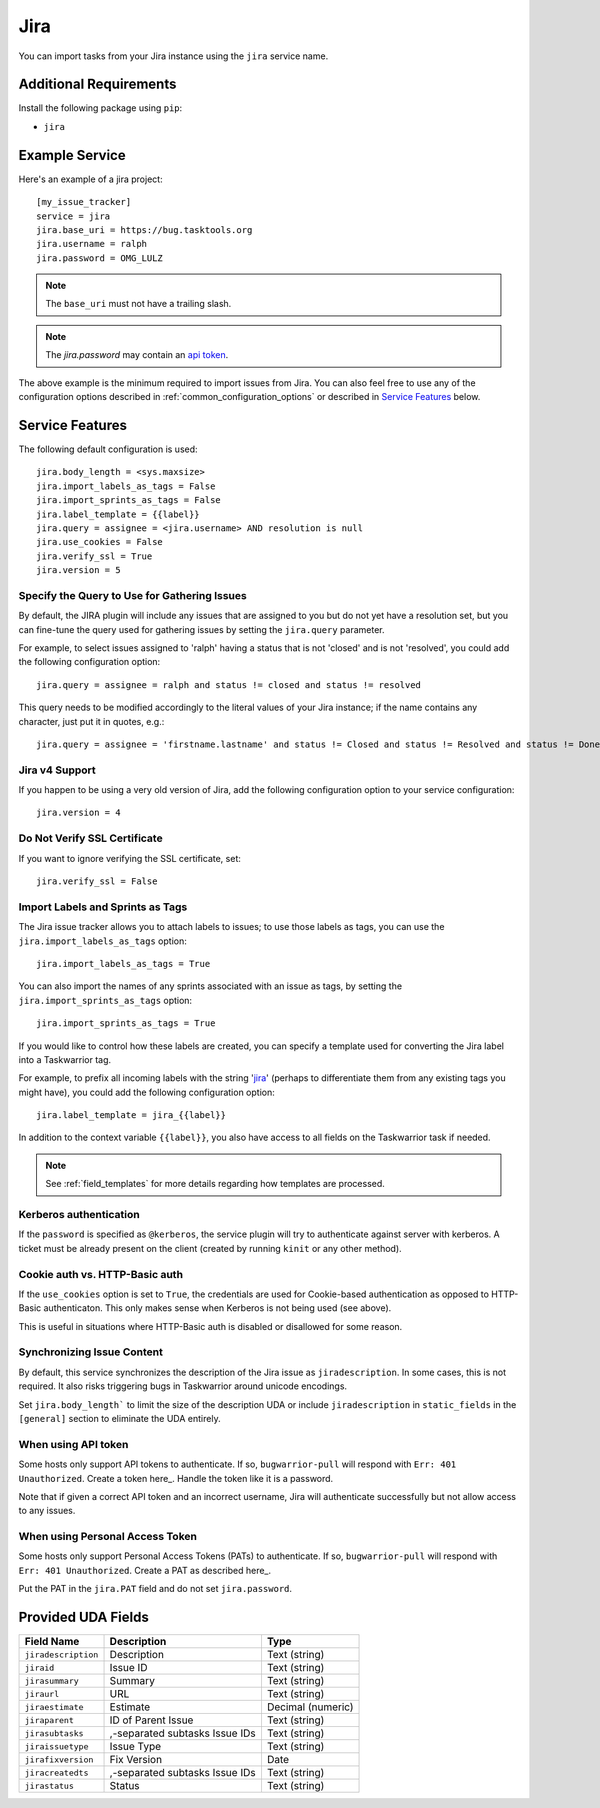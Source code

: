 Jira
====

You can import tasks from your Jira instance using
the ``jira`` service name.

Additional Requirements
-----------------------

Install the following package using ``pip``:

* ``jira``

Example Service
---------------

Here's an example of a jira project::

    [my_issue_tracker]
    service = jira
    jira.base_uri = https://bug.tasktools.org
    jira.username = ralph
    jira.password = OMG_LULZ

.. note::

   The ``base_uri`` must not have a trailing slash.

.. note::

   The `jira.password` may contain an `api token <https://confluence.atlassian.com/cloud/api-tokens-938839638.html>`_.

The above example is the minimum required to import issues from
Jira.  You can also feel free to use any of the
configuration options described in :ref:`common_configuration_options`
or described in `Service Features`_ below.

Service Features
----------------

The following default configuration is used::

    jira.body_length = <sys.maxsize>
    jira.import_labels_as_tags = False
    jira.import_sprints_as_tags = False
    jira.label_template = {{label}}
    jira.query = assignee = <jira.username> AND resolution is null
    jira.use_cookies = False
    jira.verify_ssl = True
    jira.version = 5


Specify the Query to Use for Gathering Issues
+++++++++++++++++++++++++++++++++++++++++++++

By default, the JIRA plugin will include any issues that are assigned to you
but do not yet have a resolution set, but you can fine-tune the query used
for gathering issues by setting the ``jira.query`` parameter.

For example, to select issues assigned to 'ralph' having a status that is
not 'closed' and is not 'resolved', you could add the following
configuration option::

    jira.query = assignee = ralph and status != closed and status != resolved

This query needs to be modified accordingly to the literal values of your Jira
instance; if the name contains any character, just put it in quotes, e.g.::

    jira.query = assignee = 'firstname.lastname' and status != Closed and status != Resolved and status != Done

Jira v4 Support
+++++++++++++++

If you happen to be using a very old version of Jira, add the following
configuration option to your service configuration::

    jira.version = 4

Do Not Verify SSL Certificate
+++++++++++++++++++++++++++++

If you want to ignore verifying the SSL certificate, set::

    jira.verify_ssl = False

Import Labels and Sprints as Tags
+++++++++++++++++++++++++++++++++

The Jira issue tracker allows you to attach labels to issues; to
use those labels as tags, you can use the ``jira.import_labels_as_tags``
option::

    jira.import_labels_as_tags = True

You can also import the names of any sprints associated with an issue as tags,
by setting the ``jira.import_sprints_as_tags`` option::

    jira.import_sprints_as_tags = True

If you would like to control how these labels are created, you can specify a
template used for converting the Jira label into a Taskwarrior tag.

For example, to prefix all incoming labels with the string 'jira_' (perhaps
to differentiate them from any existing tags you might have), you could
add the following configuration option::

    jira.label_template = jira_{{label}}

In addition to the context variable ``{{label}}``, you also have access
to all fields on the Taskwarrior task if needed.

.. note::

   See :ref:`field_templates` for more details regarding how templates
   are processed.

Kerberos authentication
+++++++++++++++++++++++

If the ``password`` is specified as ``@kerberos``, the service plugin will try
to authenticate against server with kerberos. A ticket must be already present
on the client (created by running ``kinit`` or any other method).


Cookie auth vs. HTTP-Basic auth
+++++++++++++++++++++++++++++++

If the ``use_cookies`` option is set to ``True``, the credentials are used for
Cookie-based authentication as opposed to HTTP-Basic authenticaton. This only
makes sense when Kerberos is not being used (see above).

This is useful in situations where HTTP-Basic auth is disabled or disallowed
for some reason.

Synchronizing Issue Content
+++++++++++++++++++++++++++

By default, this service synchronizes the description of the Jira issue as ``jiradescription``.
In some cases, this is not required.
It also risks triggering bugs in Taskwarrior around unicode encodings.

Set ``jira.body_length``` to limit the size of the description UDA or include ``jiradescription`` in ``static_fields`` in the ``[general]`` section to eliminate the UDA entirely.

When using API token
++++++++++++++++++++

Some hosts only support API tokens to authenticate. If so, ``bugwarrior-pull`` will respond with ``Err: 401 Unauthorized``. Create a token here_. Handle the token like it is a password.

Note that if given a correct API token and an incorrect username, Jira will authenticate successfully but not allow access to any issues.

.. _here: https://id.atlassian.com/manage-profile/security/api-tokens

When using Personal Access Token
++++++++++++++++++++++++++++++++

Some hosts only support Personal Access Tokens (PATs) to authenticate. If so, ``bugwarrior-pull`` will respond with ``Err: 401 Unauthorized``. Create a PAT as described here_.

Put the PAT in the ``jira.PAT`` field and do not set ``jira.password``.

.. _here: https://confluence.atlassian.com/enterprise/using-personal-access-tokens-1026032365.html


Provided UDA Fields
-------------------

+---------------------+--------------------------------+---------------------+
| Field Name          | Description                    | Type                |
+=====================+================================+=====================+
| ``jiradescription`` | Description                    | Text (string)       |
+---------------------+--------------------------------+---------------------+
| ``jiraid``          | Issue ID                       | Text (string)       |
+---------------------+--------------------------------+---------------------+
| ``jirasummary``     | Summary                        | Text (string)       |
+---------------------+--------------------------------+---------------------+
| ``jiraurl``         | URL                            | Text (string)       |
+---------------------+--------------------------------+---------------------+
| ``jiraestimate``    | Estimate                       | Decimal (numeric)   |
+---------------------+--------------------------------+---------------------+
| ``jiraparent``      | ID of Parent Issue             | Text (string)       |
+---------------------+--------------------------------+---------------------+
| ``jirasubtasks``    | ,-separated subtasks Issue IDs | Text (string)       |
+---------------------+--------------------------------+---------------------+
| ``jiraissuetype``   | Issue Type                     | Text (string)       |
+---------------------+--------------------------------+---------------------+
| ``jirafixversion``  | Fix Version                    | Date                |
+---------------------+--------------------------------+---------------------+
| ``jiracreatedts``   | ,-separated subtasks Issue IDs | Text (string)       |
+---------------------+--------------------------------+---------------------+
| ``jirastatus``      | Status                         | Text (string)       |
+---------------------+--------------------------------+---------------------+
